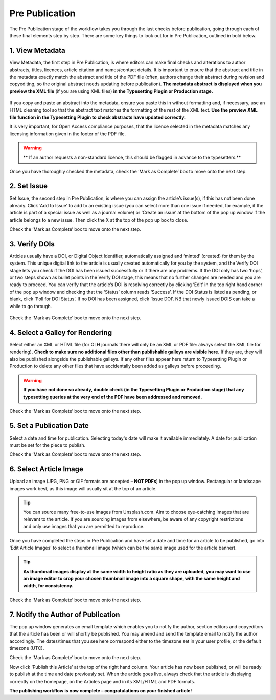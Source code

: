 Pre Publication
===============
The Pre Publication stage of the workflow takes you through the last checks before publication, going through each of these final elements step by step.
There are some key things to look out for in Pre Publication, outlined in bold below.

1. View Metadata 
----------------
View Metadata, the first step in Pre Publication, is where editors can make final checks and alterations to author abstracts, titles, licences, article citation and names/contact details.
It is important to ensure that the abstract and title in the metadata exactly match the abstract and title of the PDF file (often, authors change their abstract during revision and copyediting, so the original abstract needs updating before publication). 
**The metadata abstract is displayed when you preview the XML file** (if you are using XML files) **in the Typesetting Plugin or Production stage.**
 

.. figure:: ../nstatic/gifprepub.gif

If you copy and paste an abstract into the metadata, ensure you paste this in without formatting and, if necessary, use an HTML cleaning tool so that the abstract text matches the formatting of the rest of the XML text.
**Use the preview XML file function in the Typesetting Plugin to check abstracts have updated correctly.**

It is very important, for Open Access compliance purposes, that the licence selected in the metadata matches any licensing information given in the footer of the PDF file. 

.. warning::
   ** If an author requests a non-standard licence, this should be flagged in advance to the typesetters.** 
 
Once you have thoroughly checked the metadata, check the ‘Mark as Complete’ box to move onto the next step. 

2. Set Issue
------------

Set Issue, the second step in Pre Publication, is where you can assign the article’s issue(s), if this has not been done already. 
Click ‘Add to Issue’ to add to an existing issue (you can select more than one issue if needed, for example, if the article is part of a special issue as well as a journal volume) or ‘Create an issue’ at the bottom of the pop up window if the article belongs to a new issue. Then click the X at the top of the pop up box to close.

Check the ‘Mark as Complete’ box to move onto the next step. 

3. Verify DOIs
--------------

Articles usually have a DOI, or Digital Object Identifier, automatically assigned and ‘minted’ (created) for them by the system. This unique digital link to the article is usually created automatically for you by the system, and the Verify DOI stage lets you check if the DOI has been issued successfully or if there are any problems.
If the DOI only has two ‘hops’, or two steps shown as bullet points in the Verify DOI stage, this means that no further changes are needed and you are ready to proceed. 
You can verify that the article’s DOI is resolving correctly by clicking ‘Edit’ in the top right hand corner of the pop up window and checking that the ‘Status’ column reads ‘Success’. If the DOI Status is listed as pending, or blank, click ‘Poll for DOI Status’. If no DOI has been assigned, click ‘Issue DOI’. NB that newly issued DOIS can take a while to go through.  


.. figure:: ../nstatic/prepubgif2.gif

Check the ‘Mark as Complete’ box to move onto the next step. 

4. Select a Galley for Rendering
--------------------------------

Select either an XML or HTML file (for OLH journals there will only be an XML or PDF file: always select the XML file for rendering).
**Check to make sure no additional files other than publishable galleys are visible here.** If they are, they will also be published alongside the publishable galleys. If any other files appear here return to Typesetting Plugin or Production to delete any other files that have accidentally been added as galleys before proceeding.


.. figure:: ../nstatic/prepubgif3.gif


.. warning::
   **If you have not done so already, double check (in the Typesetting Plugin or Production stage) that any typesetting queries at the very end of the PDF have been addressed and removed.** 


Check the ‘Mark as Complete’ box to move onto the next step. 

5. Set a Publication Date 
-------------------------

Select a date and time for publication. Selecting today's date will make it available immediately. A date for publication must be set for the piece to publish. 

Check the ‘Mark as Complete’ box to move onto the next step. 

6. Select Article Image 
-----------------------

Upload an image (JPG, PNG or GIF formats are accepted – **NOT PDFs**) in the pop up window. Rectangular or landscape images work best, as this image will usually sit at the top of an article. 


.. tip::
    You can source many free-to-use images from Unsplash.com. Aim to choose eye-catching images that are relevant to the article. If you are sourcing images from elsewhere, be aware of any copyright restrictions and only use images that you are permitted to reproduce.

Once you have completed the steps in Pre Publication and have set a date and time for an article to be published, go into ‘Edit Article Images’ to select a thumbnail image (which can be the same image used for the article banner). 


.. tip::
   **As thumbnail images display at the same width to height ratio as they are uploaded, you may want to use an image editor to crop your chosen thumbnail image into a square shape, with the same height and width, for consistency.** 

Check the ‘Mark as Complete’ box to move onto the next step.

7. Notify the Author of Publication 
-----------------------------------

The pop up window generates an email template which enables you to notify the author, section editors and copyeditors that the article has been or will shortly be published. You may amend and send the template email to notify the author accordingly. The dates/times that you see here correspond either to the timezone set in your user profile, or the default timezone (UTC). 

Check the ‘Mark as Complete’ box to move onto the next step. 

 

Now click ‘Publish this Article’ at the top of the right hand column. Your article has now been published, or will be ready to publish at the time and date previously set. When the article goes live, always check that the article is displaying correctly on the homepage, on the Articles page and in its XML/HTML and PDF formats.  

**The publishing workflow is now complete – congratulations on your finished article!**

 
